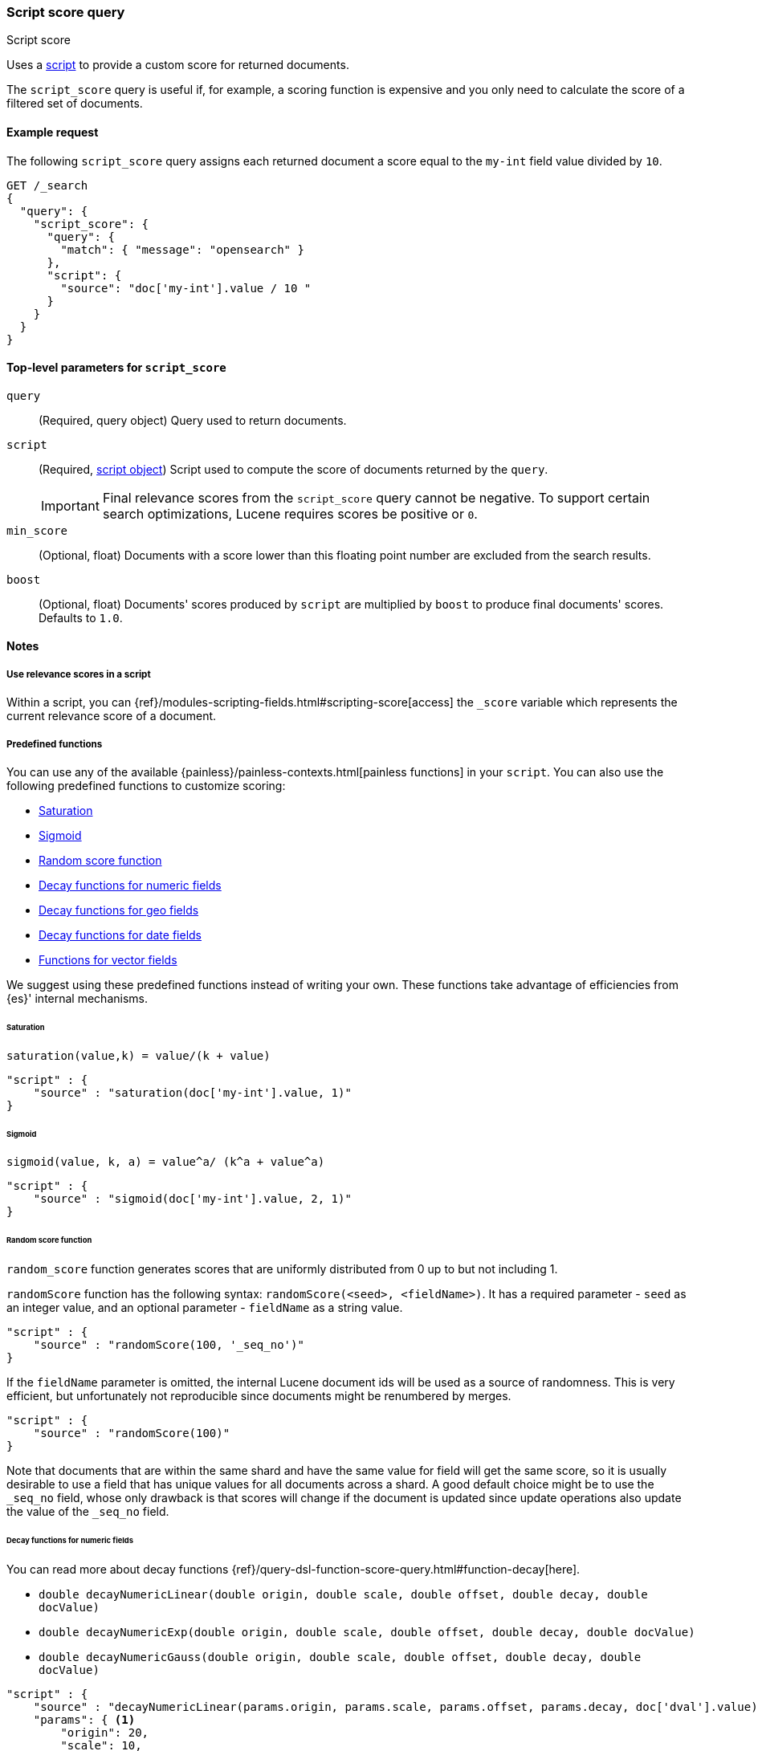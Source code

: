 [[query-dsl-script-score-query]]
=== Script score query
++++
<titleabbrev>Script score</titleabbrev>
++++

Uses a <<modules-scripting,script>> to provide a custom score for returned
documents.

The `script_score` query is useful if, for example, a scoring function is expensive and you only need to calculate the score of a filtered set of documents.


[[script-score-query-ex-request]]
==== Example request
The following `script_score` query assigns each returned document a score equal to the `my-int` field value divided by `10`.

[source,console]
--------------------------------------------------
GET /_search
{
  "query": {
    "script_score": {
      "query": {
        "match": { "message": "opensearch" }
      },
      "script": {
        "source": "doc['my-int'].value / 10 "
      }
    }
  }
}
--------------------------------------------------


[[script-score-top-level-params]]
==== Top-level parameters for `script_score`
`query`::
(Required, query object) Query used to return documents.

`script`::
+
--
(Required, <<modules-scripting-using,script object>>) Script used to compute the score of documents returned by the `query`.

IMPORTANT: Final relevance scores from the `script_score` query cannot be
negative. To support certain search optimizations, Lucene requires
scores be positive or `0`.
--

`min_score`::
(Optional, float) Documents with a score lower
than this floating point number are excluded from the search results.

`boost`::
(Optional, float) Documents' scores produced by `script` are
multiplied by `boost` to produce final documents' scores. Defaults to `1.0`.

[[script-score-query-notes]]
==== Notes

[[script-score-access-scores]]
===== Use relevance scores in a script

Within a script, you can
{ref}/modules-scripting-fields.html#scripting-score[access] 
the `_score` variable which represents the current relevance score of a
document.

[[script-score-predefined-functions]]
===== Predefined functions
You can use any of the available {painless}/painless-contexts.html[painless
functions] in your `script`. You can also use the following predefined functions
to customize scoring:

* <<script-score-saturation>>
* <<script-score-sigmoid>>
* <<random-score-function>>
* <<decay-functions-numeric-fields>>
* <<decay-functions-geo-fields>>
* <<decay-functions-date-fields>>
* <<script-score-functions-vector-fields>>

We suggest using these predefined functions instead of writing your own.
These functions take advantage of efficiencies from {es}' internal mechanisms.

[[script-score-saturation]]
====== Saturation
`saturation(value,k) = value/(k + value)`

[source,js]
--------------------------------------------------
"script" : {
    "source" : "saturation(doc['my-int'].value, 1)"
}
--------------------------------------------------
// NOTCONSOLE

[[script-score-sigmoid]]
====== Sigmoid
`sigmoid(value, k, a) = value^a/ (k^a + value^a)`

[source,js]
--------------------------------------------------
"script" : {
    "source" : "sigmoid(doc['my-int'].value, 2, 1)"
}
--------------------------------------------------
// NOTCONSOLE

[[random-score-function]]
====== Random score function
`random_score` function generates scores that are uniformly distributed
from 0 up to but not including 1.

`randomScore` function has the following syntax:
`randomScore(<seed>, <fieldName>)`.
It has a required parameter - `seed` as an integer value,
and an optional parameter - `fieldName` as a string value.

[source,js]
--------------------------------------------------
"script" : {
    "source" : "randomScore(100, '_seq_no')"
}
--------------------------------------------------
// NOTCONSOLE

If the `fieldName` parameter is omitted, the internal Lucene
document ids will be used as a source of randomness. This is very efficient,
but unfortunately not reproducible since documents might be renumbered
by merges.

[source,js]
--------------------------------------------------
"script" : {
    "source" : "randomScore(100)"
}
--------------------------------------------------
// NOTCONSOLE

Note that documents that are within the same shard and have the
same value for field will get the same score, so it is usually desirable
to use a field that has unique values for all documents across a shard.
A good default choice might be to use the `_seq_no`
field, whose only drawback is that scores will change if the document is
updated since update operations also update the value of the `_seq_no` field.


[[decay-functions-numeric-fields]]
====== Decay functions for numeric fields
You can read more about decay functions 
{ref}/query-dsl-function-score-query.html#function-decay[here].

* `double decayNumericLinear(double origin, double scale, double offset, double decay, double docValue)`
* `double decayNumericExp(double origin, double scale, double offset, double decay, double docValue)`
* `double decayNumericGauss(double origin, double scale, double offset, double decay, double docValue)`

[source,js]
--------------------------------------------------
"script" : {
    "source" : "decayNumericLinear(params.origin, params.scale, params.offset, params.decay, doc['dval'].value)",
    "params": { <1>
        "origin": 20,
        "scale": 10,
        "decay" : 0.5,
        "offset" : 0
    }
}
--------------------------------------------------
// NOTCONSOLE
<1> Using `params` allows to compile the script only once, even if params change.

[[decay-functions-geo-fields]]
====== Decay functions for geo fields

* `double decayGeoLinear(String originStr, String scaleStr, String offsetStr, double decay, GeoPoint docValue)`

* `double decayGeoExp(String originStr, String scaleStr, String offsetStr, double decay, GeoPoint docValue)`

* `double decayGeoGauss(String originStr, String scaleStr, String offsetStr, double decay, GeoPoint docValue)`

[source,js]
--------------------------------------------------
"script" : {
    "source" : "decayGeoExp(params.origin, params.scale, params.offset, params.decay, doc['location'].value)",
    "params": {
        "origin": "40, -70.12",
        "scale": "200km",
        "offset": "0km",
        "decay" : 0.2
    }
}
--------------------------------------------------
// NOTCONSOLE

[[decay-functions-date-fields]]
====== Decay functions for date fields

* `double decayDateLinear(String originStr, String scaleStr, String offsetStr, double decay, JodaCompatibleZonedDateTime docValueDate)`

* `double decayDateExp(String originStr, String scaleStr, String offsetStr, double decay, JodaCompatibleZonedDateTime docValueDate)`

* `double decayDateGauss(String originStr, String scaleStr, String offsetStr, double decay, JodaCompatibleZonedDateTime docValueDate)`

[source,js]
--------------------------------------------------
"script" : {
    "source" : "decayDateGauss(params.origin, params.scale, params.offset, params.decay, doc['date'].value)",
    "params": {
        "origin": "2008-01-01T01:00:00Z",
        "scale": "1h",
        "offset" : "0",
        "decay" : 0.5
    }
}
--------------------------------------------------
// NOTCONSOLE

NOTE: Decay functions on dates are limited to dates in the default format
and default time zone. Also calculations with `now` are not supported.

[[script-score-functions-vector-fields]]
====== Functions for vector fields
<<vector-functions, Functions for vector fields>> are accessible through
`script_score` query.

===== Allow expensive queries
Script score queries will not be executed if <<query-dsl-allow-expensive-queries, `search.allow_expensive_queries`>>
is set to false.

[[script-score-faster-alt]]
===== Faster alternatives
The `script_score` query calculates the score for
every matching document, or hit. There are faster alternative query types that
can efficiently skip non-competitive hits:

* If you want to boost documents on some static fields, use the 
 <<query-dsl-rank-feature-query, `rank_feature`>> query.
 * If you want to boost documents closer to a date or geographic point, use the
 <<query-dsl-distance-feature-query, `distance_feature`>> query.

[[script-score-function-score-transition]]
===== Transition from the function score query
We are deprecating the <<query-dsl-function-score-query, `function_score`>>
query. We recommend using the `script_score` query instead.

You can implement the following functions from the `function_score` query using
the `script_score` query:

* <<script-score>>
* <<weight>>
* <<random-score>>
* <<field-value-factor>>
* <<decay-functions>>

[[script-score]]
====== `script_score`
What you used in `script_score` of the Function Score query, you
can copy into the Script Score query. No changes here.

[[weight]]
====== `weight`
`weight` function can be implemented in the Script Score query through
the following script:

[source,js]
--------------------------------------------------
"script" : {
    "source" : "params.weight * _score",
    "params": {
        "weight": 2
    }
}
--------------------------------------------------
// NOTCONSOLE

[[random-score]]
====== `random_score`

Use `randomScore` function
as described in <<random-score-function, random score function>>.

[[field-value-factor]]
====== `field_value_factor`
`field_value_factor` function can be easily implemented through script:

[source,js]
--------------------------------------------------
"script" : {
    "source" : "Math.log10(doc['field'].value * params.factor)",
    "params" : {
        "factor" : 5
    }
}
--------------------------------------------------
// NOTCONSOLE


For checking if a document has a missing value, you can use
`doc['field'].size() == 0`. For example, this script will use
a value `1` if a document doesn't have a field `field`:

[source,js]
--------------------------------------------------
"script" : {
    "source" : "Math.log10((doc['field'].size() == 0 ? 1 : doc['field'].value()) * params.factor)",
    "params" : {
        "factor" : 5
    }
}
--------------------------------------------------
// NOTCONSOLE

This table lists how `field_value_factor` modifiers can be implemented
through a script:

[cols="<,<",options="header",]
|=======================================================================
| Modifier | Implementation in Script Score

| `none` | -
| `log` |  `Math.log10(doc['f'].value)`
| `log1p` | `Math.log10(doc['f'].value + 1)`
| `log2p` | `Math.log10(doc['f'].value + 2)`
| `ln` | `Math.log(doc['f'].value)`
| `ln1p` | `Math.log(doc['f'].value + 1)`
| `ln2p` | `Math.log(doc['f'].value + 2)`
| `square` | `Math.pow(doc['f'].value, 2)`
| `sqrt` | `Math.sqrt(doc['f'].value)`
| `reciprocal` | `1.0 / doc['f'].value`
|=======================================================================

[[decay-functions]]
====== `decay` functions
The `script_score` query has equivalent <<decay-functions, decay functions>>
that can be used in script.


[[score-explanation]]
====== Explain request
Using an <<search-explain, explain request>> provides an explanation of how the parts of a score were computed. The `script_score` query can add its own explanation by setting the `explanation` parameter:

[source,console]
--------------------------------------------------
GET /my-index-000001/_explain/0
{
  "query": {
    "script_score": {
      "query": {
        "match": { "message": "opensearch" }
      },
      "script": {
        "source": """
          long count = doc['count'].value;
          double normalizedCount = count / 10;
          if (explanation != null) {
            explanation.set('normalized count = count / 10 = ' + count + ' / 10 = ' + normalizedCount);
          }
          return normalizedCount;
        """
      }
    }
  }
}
--------------------------------------------------
// TEST[setup:my_index]

Note that the `explanation` will be null when using in a normal `_search` request, so having a conditional guard is best practice.
